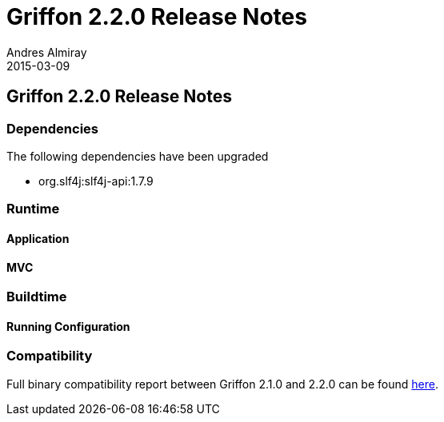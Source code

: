 = Griffon 2.2.0 Release Notes
Andres Almiray
2015-03-09
:jbake-type: post
:jbake-status: published
:category: releasenotes
:idprefix:
:linkattrs:
:path-griffon-core: /guide/2.2.0/api/griffon/core

== Griffon 2.2.0 Release Notes

=== Dependencies

The following dependencies have been upgraded

 * org.slf4j:slf4j-api:1.7.9

=== Runtime

==== Application

==== MVC

=== Buildtime

==== Running Configuration

=== Compatibility

Full binary compatibility report between Griffon 2.1.0 and 2.2.0 can be found
link:../reports/2.2.0/compatibility-report.html[here].
